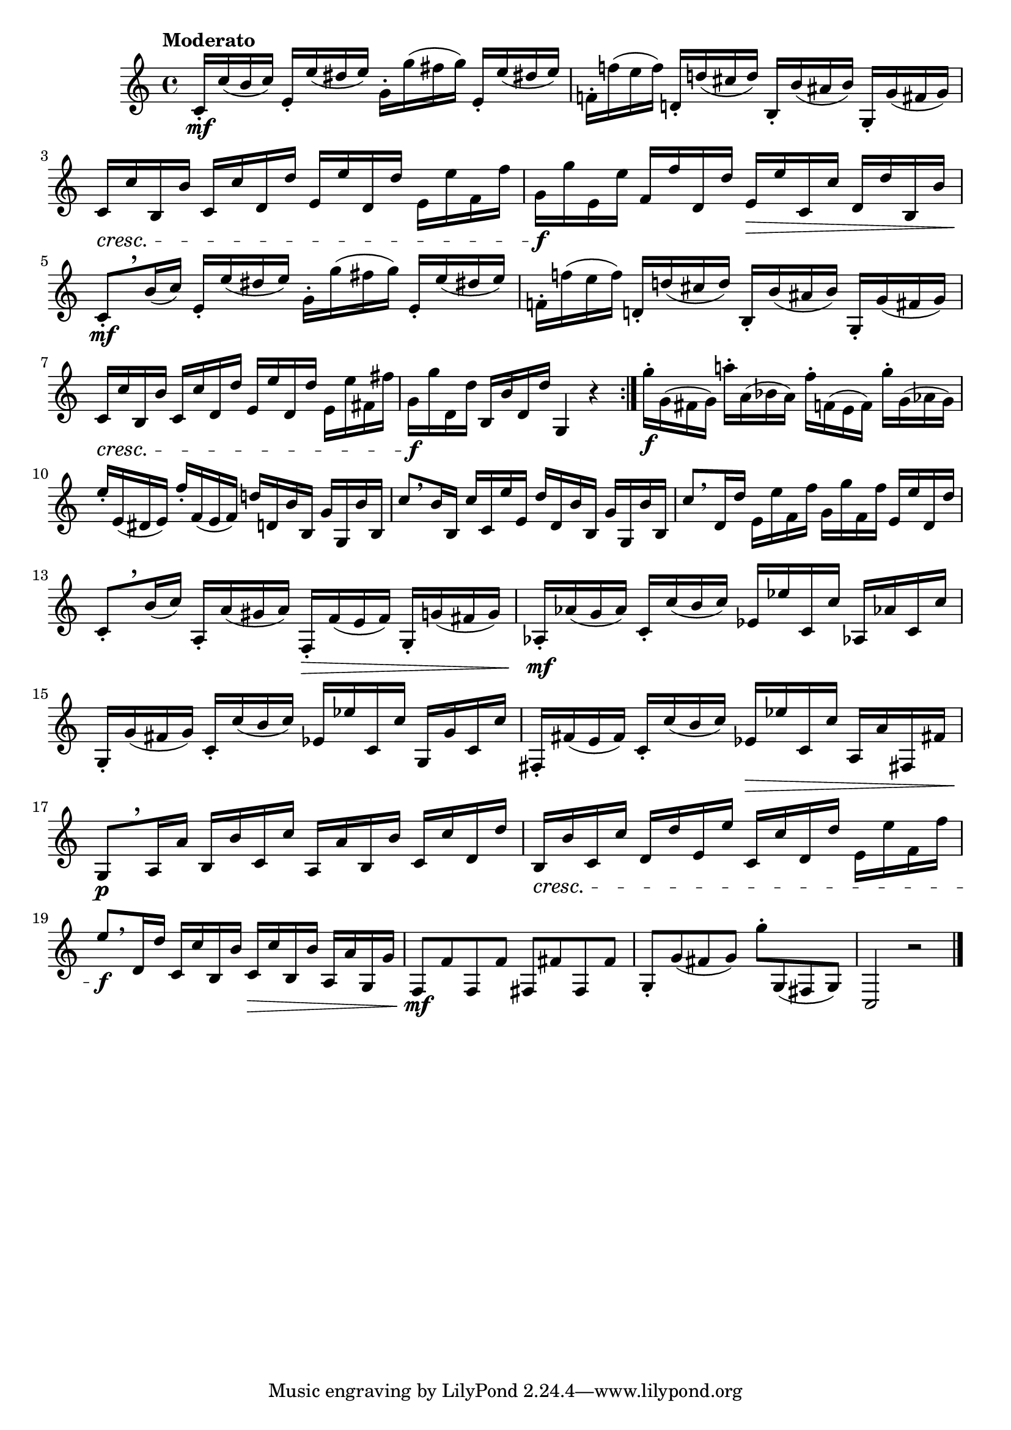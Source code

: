 \version "2.22.0"

\relative {
  \language "english"

  \transposition f

  \once \override Score.MetronomeMark.padding = #2.5
  \tempo "Moderato"

  \key c \major
  \time 4/4

  \repeat volta 2 {
    c'16-. \mf c'( b c) e,-. e'( d-sharp e) g,-. g'( f-sharp g) e,-. e'( d-sharp! e) |
    f-natural,!16-. f-natural'!( e f) d-natural,!-. d-natural'!( c-sharp d) b,-. b'( a-sharp b) g,-. g'( f-sharp g) |
    c,16 \cresc c' b, b' c, c' d, d' e, e' d, d' e, e' f, f' |
    g,16 \f g' e, e' f, f' d, d' e, \> e' c, c' d, d' b, b' |
    c,8-.[ \mf \tweak Y-offset #3.75 \breathe b'16( c)] e,-. e'( d-sharp e) g,-. g'( f-sharp g) e,-. e'( d-sharp! e) |
    f-natural,!16-. f-natural'!( e f) d-natural,!-. d-natural'!( c-sharp d) b,-. b'( a-sharp b) g,-. g'( f-sharp g) |
    c,16 \cresc c' b, b' c, c' d, d' e, e' d, d' e, e' f-sharp, f-sharp' |
    g,16 \f g' d, d' b, b' d, d' g,,4 r |
  }
  \stemDown g''16-. \f g,( f-sharp g) a-natural'!-. a,( b-flat a) f'-. f,( e f) g'-. g,( a-flat g) \stemNeutral |
  e'16-. e,( d-sharp e) f'-. f,( e f) d-natural'! d, b' b, g' g, b' b, |
  c'8[ \breathe b16 b,] c' c, e' e, d' d, b' b, g' g, b' b, |
  c'8[ \breathe d,16 d'] e, e' f, f' g, g' f, f' e, e' d, d' |
  c,8-.[ \tweak Y-offset #3.75 \breathe b'16( c)] a,-. a'( g-sharp a) f,-. \> f'( e f) g,-. g'( f-sharp g) |
  a-flat,16-. \mf a-flat'( g a-flat) c,-. c'( b c) e-flat, e-flat' c, c' a-flat,! a-flat'! c, c' |
  g,-. g'( f-sharp g) c,-. c'( b c) e-flat, e-flat' c, c' g, g' c, c' |
  f-sharp,,-. f-sharp'( e f-sharp) c-. c'( b c) e-flat, \> e-flat' c, c' a, a' f-sharp,! f-sharp'! |
  g,8[ \p \tweak Y-offset #3 \breathe a16 a'] b, b' c, c' a, a' b, b' c, c' d, d' |
  b,16 \cresc b' c, c' d, d' e, e' c, c' d, d' e, e' f, f' |
  e8[ \f \breathe d,16 d'] c, c' b, b' c, \> c' b, b' a, a' g, g' |
  f,8 \mf f' f, f' f-sharp, f-sharp' f-sharp, f-sharp' g,-. g'( f-sharp g) g'-. g,,( f-sharp g) |
  c,2 r | \bar "|."
}
